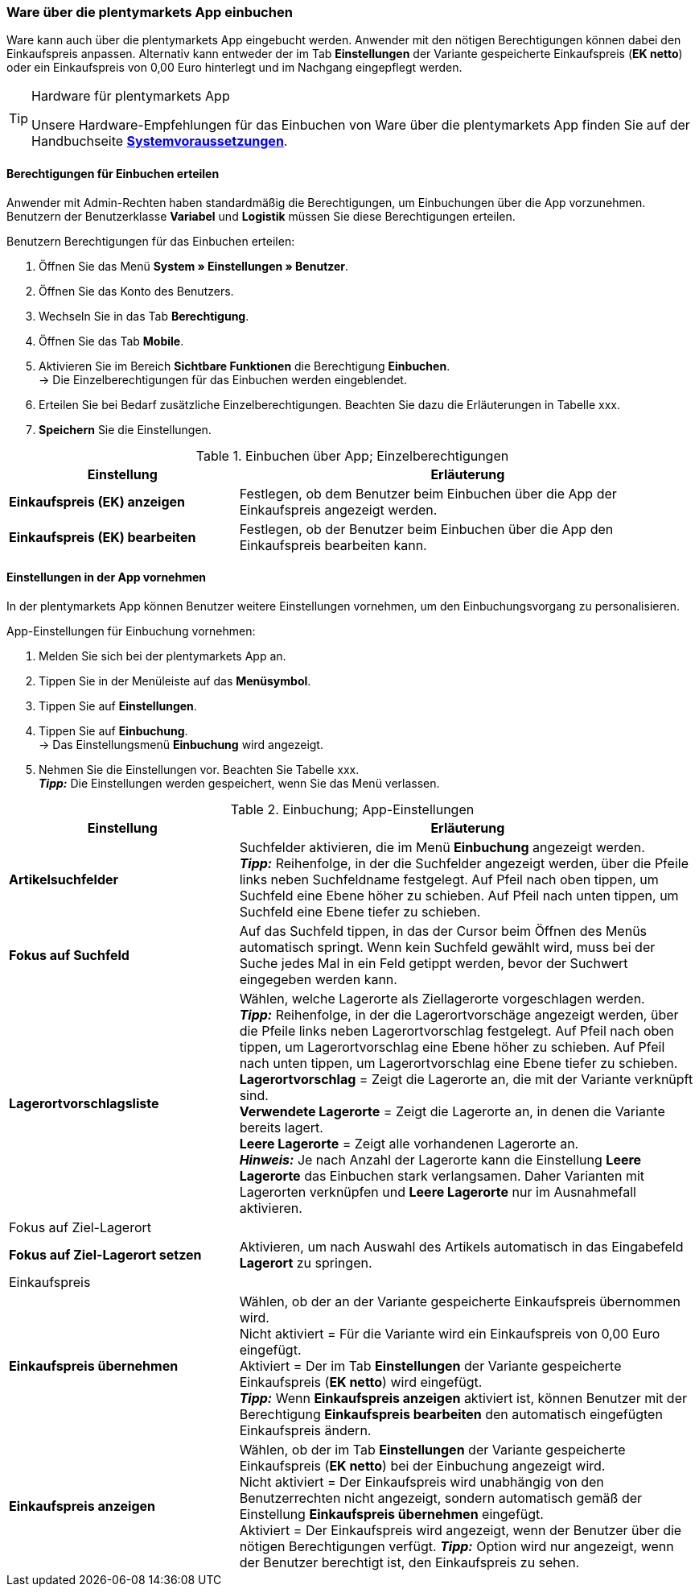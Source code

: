 // Wird in Absprache mit Sina auf der Seite https://knowledge.plentymarkets.com/warenwirtschaft/nachbestellungen-verwalten#1500 eingefügt.

=== Ware über die plentymarkets App einbuchen

Ware kann auch über die plentymarkets App eingebucht werden. Anwender mit den nötigen Berechtigungen können dabei den Einkaufspreis anpassen. Alternativ kann entweder der im Tab **Einstellungen** der Variante gespeicherte Einkaufspreis (**EK netto**) oder ein Einkaufspreis von 0,00 Euro hinterlegt und im Nachgang eingepflegt werden.

[TIP]
.Hardware für plentymarkets App
====
Unsere Hardware-Empfehlungen für das Einbuchen von Ware über die plentymarkets App finden Sie auf der Handbuchseite **<<erste-schritte/systemvoraussetzungen#_warenbestand_mit_der_plentymarkets_app_verwalten, Systemvoraussetzungen>>**.
====

==== Berechtigungen für Einbuchen erteilen

Anwender mit Admin-Rechten haben standardmäßig die Berechtigungen, um Einbuchungen über die App vorzunehmen. Benutzern der Benutzerklasse **Variabel** und **Logistik** müssen Sie diese Berechtigungen erteilen.

[.instruction]
Benutzern Berechtigungen für das Einbuchen erteilen:

. Öffnen Sie das Menü **System » Einstellungen » Benutzer**.
. Öffnen Sie das Konto des Benutzers.
. Wechseln Sie in das Tab **Berechtigung**.
. Öffnen Sie das Tab **Mobile**.
. Aktivieren Sie im Bereich **Sichtbare Funktionen** die Berechtigung **Einbuchen**. +
→ Die Einzelberechtigungen für das Einbuchen werden eingeblendet.
. Erteilen Sie bei Bedarf zusätzliche Einzelberechtigungen. Beachten Sie dazu die Erläuterungen in Tabelle xxx.
. **Speichern** Sie die Einstellungen.

.Einbuchen über App; Einzelberechtigungen
[cols="1,2"]
|====
|Einstellung |Erläuterung

|**Einkaufspreis (EK) anzeigen**
|Festlegen, ob dem Benutzer beim Einbuchen über die App der Einkaufspreis angezeigt werden.

|**Einkaufspreis (EK) bearbeiten**
|Festlegen, ob der Benutzer beim Einbuchen über die App den Einkaufspreis bearbeiten kann.
|====


==== Einstellungen in der App vornehmen

In der plentymarkets App können Benutzer weitere Einstellungen vornehmen, um den Einbuchungsvorgang zu personalisieren.

[.instruction]
App-Einstellungen für Einbuchung vornehmen:

. Melden Sie sich bei der plentymarkets App an.
. Tippen Sie in der Menüleiste auf das **Menüsymbol**.
. Tippen Sie auf **Einstellungen**.
. Tippen Sie auf **Einbuchung**. +
→ Das Einstellungsmenü **Einbuchung** wird angezeigt.
. Nehmen Sie die Einstellungen vor. Beachten Sie Tabelle xxx. +
**__Tipp:__** Die Einstellungen werden gespeichert, wenn Sie das Menü verlassen.

.Einbuchung; App-Einstellungen
[cols="1,2"]
|====
|Einstellung |Erläuterung

|**Artikelsuchfelder**
|Suchfelder aktivieren, die im Menü **Einbuchung** angezeigt werden. +
**__Tipp:__** Reihenfolge, in der die Suchfelder angezeigt werden, über die Pfeile links neben Suchfeldname festgelegt. Auf Pfeil nach oben tippen, um Suchfeld eine Ebene höher zu schieben. Auf Pfeil nach unten tippen, um Suchfeld eine Ebene tiefer zu schieben.

|**Fokus auf Suchfeld**
|Auf das Suchfeld tippen, in das der Cursor beim Öffnen des Menüs automatisch springt. Wenn kein Suchfeld gewählt wird, muss  bei der Suche jedes Mal in ein Feld getippt werden, bevor der Suchwert eingegeben werden kann.

|**Lagerortvorschlagsliste**
|Wählen, welche Lagerorte als Ziellagerorte vorgeschlagen werden. +
**__Tipp:__** Reihenfolge, in der die Lagerortvorschäge angezeigt werden, über die Pfeile links neben Lagerortvorschlag festgelegt. Auf Pfeil nach oben tippen, um Lagerortvorschlag eine Ebene höher zu schieben. Auf Pfeil nach unten tippen, um Lagerortvorschlag eine Ebene tiefer zu schieben. +
**Lagerortvorschlag** = Zeigt die Lagerorte an, die mit der Variante verknüpft sind. +
**Verwendete Lagerorte** = Zeigt die Lagerorte an, in denen die Variante bereits lagert. +
**Leere Lagerorte** = Zeigt alle vorhandenen Lagerorte an. +
**__Hinweis:__** Je nach Anzahl der Lagerorte kann die Einstellung **Leere Lagerorte** das Einbuchen stark verlangsamen. Daher Varianten mit Lagerorten verknüpfen und **Leere Lagerorte** nur im Ausnahmefall aktivieren.

2+|Fokus auf Ziel-Lagerort

|**Fokus auf Ziel-Lagerort setzen**
|Aktivieren, um nach Auswahl des Artikels automatisch in das Eingabefeld **Lagerort** zu springen.

2+|Einkaufspreis

|**Einkaufspreis übernehmen**
|Wählen, ob der an der Variante gespeicherte Einkaufspreis übernommen wird. +
Nicht aktiviert = Für die Variante wird ein Einkaufspreis von 0,00 Euro eingefügt. +
Aktiviert = Der im Tab **Einstellungen** der Variante gespeicherte Einkaufspreis (**EK netto**) wird eingefügt. +
**__Tipp:__** Wenn **Einkaufspreis anzeigen** aktiviert ist, können Benutzer mit der Berechtigung **Einkaufspreis bearbeiten** den automatisch eingefügten Einkaufspreis ändern.

|**Einkaufspreis anzeigen**
|Wählen, ob der im Tab **Einstellungen** der Variante gespeicherte Einkaufspreis (**EK netto**) bei der Einbuchung angezeigt wird. +
Nicht aktiviert = Der Einkaufspreis wird unabhängig von den Benutzerrechten nicht angezeigt, sondern automatisch gemäß der Einstellung **Einkaufspreis übernehmen** eingefügt. +
Aktiviert = Der Einkaufspreis wird angezeigt, wenn der Benutzer über die nötigen Berechtigungen verfügt.
**__Tipp:__** Option wird nur angezeigt, wenn der Benutzer berechtigt ist, den Einkaufspreis zu sehen.
|====
